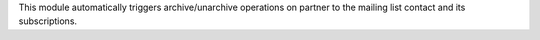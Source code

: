 This module automatically triggers archive/unarchive operations on partner
to the mailing list contact and its subscriptions.
